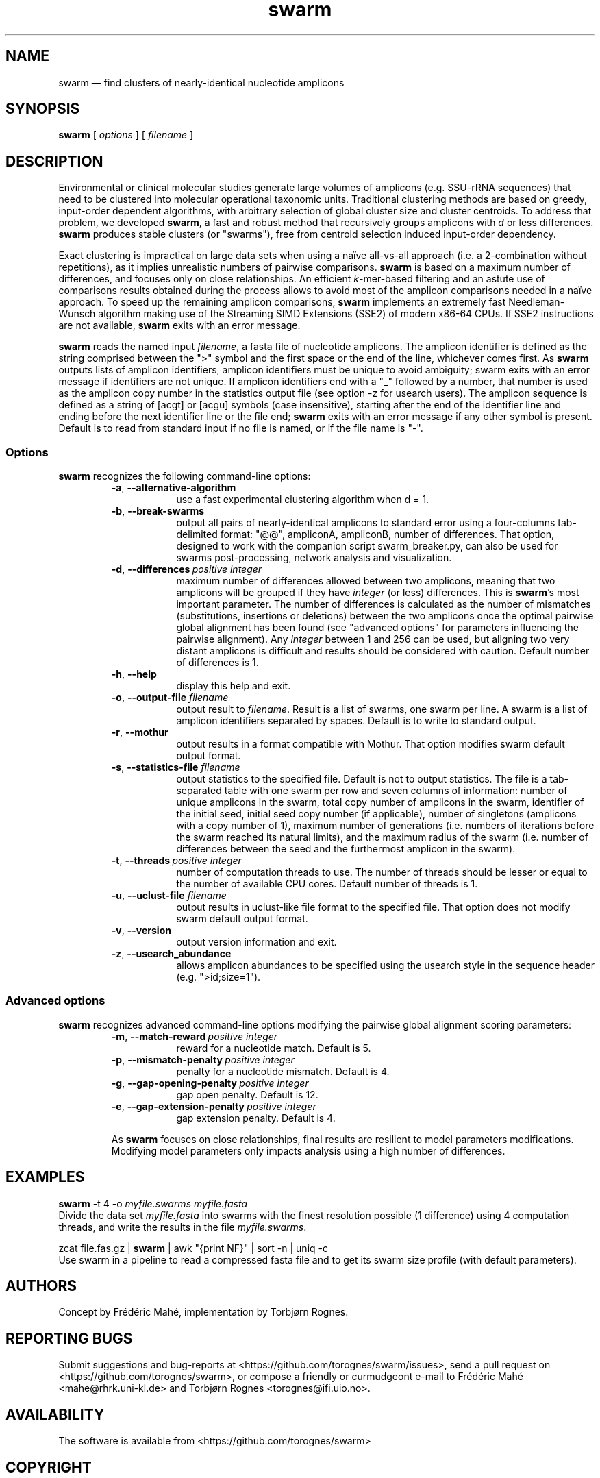 .\" ============================================================================
.TH swarm 1 "August 18, 2014" "version 1.2.12" "USER COMMANDS"
.\" ============================================================================
.SH NAME
swarm \(em find clusters of nearly-identical nucleotide amplicons
.\" ============================================================================
.SH SYNOPSIS
.B swarm
[
.I options
] [
.I filename
]
.\" ============================================================================
.SH DESCRIPTION
Environmental or clinical molecular studies generate large volumes of
amplicons (e.g. SSU-rRNA sequences) that need to be clustered into
molecular operational taxonomic units. Traditional clustering methods
are based on greedy, input-order dependent algorithms, with arbitrary
selection of global cluster size and cluster centroids. To address
that problem, we developed \fBswarm\fR, a fast and robust method that
recursively groups amplicons with \fId\fR or less
differences. \fBswarm\fR produces stable clusters (or "swarms"), free
from centroid selection induced input-order dependency.
.PP
Exact clustering is impractical on large data sets when using a naïve
all-vs-all approach (i.e. a 2-combination without repetitions), as it
implies unrealistic numbers of pairwise comparisons. \fBswarm\fR is
based on a maximum number of differences, and focuses only on close
relationships. An efficient \fIk\fR-mer-based filtering and an astute
use of comparisons results obtained during the process allows to avoid
most of the amplicon comparisons needed in a naïve approach. To speed
up the remaining amplicon comparisons, \fBswarm\fR implements an
extremely fast Needleman-Wunsch algorithm making use of the Streaming
SIMD Extensions (SSE2) of modern x86-64 CPUs. If SSE2 instructions are
not available, \fBswarm\fR exits with an error message.
.PP
\fBswarm\fR reads the named input \fIfilename\fR, a fasta file of
nucleotide amplicons. The amplicon identifier is defined as the string
comprised between the ">" symbol and the first space or the end of the
line, whichever comes first. As \fBswarm\fR outputs lists of amplicon
identifiers, amplicon identifiers must be unique to avoid ambiguity;
swarm exits with an error message if identifiers are not unique. If
amplicon identifiers end with a "_" followed by a number, that number
is used as the amplicon copy number in the statistics output file (see
option -z for usearch users). The amplicon sequence is defined as a
string of [acgt] or [acgu] symbols (case insensitive), starting after
the end of the identifier line and ending before the next identifier
line or the file end; \fBswarm\fR exits with an error message if any
other symbol is present. Default is to read from standard input if no
file is named, or if the file name is "-".
.\" ----------------------------------------------------------------------------
.SS Options
\fBswarm\fR recognizes the following command-line options:
.RS
.TP 9
.B -a\fP,\fB\ --alternative-algorithm
use a fast experimental clustering algorithm when d = 1.
.TP
.BI -b\fP,\fB\ --break-swarms
output all pairs of nearly-identical amplicons to standard error using
a four-columns tab-delimited format: "@@", ampliconA, ampliconB,
number of differences. That option, designed to work with the
companion script swarm_breaker.py, can also be used for swarms
post-processing, network analysis and visualization.
.TP
.BI -d\fP,\fB\ --differences\~ "positive integer"
maximum number of differences allowed between two amplicons, meaning
that two amplicons will be grouped if they have \fIinteger\fR (or
less) differences. This is \fBswarm\fR's most important parameter. The
number of differences is calculated as the number of mismatches
(substitutions, insertions or deletions) between the two amplicons
once the optimal pairwise global alignment has been found (see
"advanced options" for parameters influencing the pairwise
alignment). Any \fIinteger\fR between 1 and 256 can be used, but
aligning two very distant amplicons is difficult and results should be
considered with caution. Default number of differences is 1.
.TP
.BI -h\fP,\fB\ --help
display this help and exit.
.TP
.BI -o\fP,\fB\ --output-file \0filename
output result to \fIfilename\fR. Result is a list of swarms, one swarm
per line. A swarm is a list of amplicon identifiers separated by
spaces. Default is to write to standard output.
.TP
.BI -r\fP,\fB\ --mothur
output results in a format compatible with Mothur. That option
modifies swarm default output format.
.TP
.BI -s\fP,\fB\ --statistics-file \0filename
output statistics to the specified file. Default is not to output
statistics.  The file is a tab-separated table with one swarm per row
and seven columns of information: number of unique amplicons in the
swarm, total copy number of amplicons in the swarm, identifier of the
initial seed, initial seed copy number (if applicable), number of
singletons (amplicons with a copy number of 1), maximum number of
generations (i.e. numbers of iterations before the swarm reached its
natural limits), and the maximum radius of the swarm (i.e. number of
differences between the seed and the furthermost amplicon in the
swarm).
.TP
.BI -t\fP,\fB\ --threads\~ "positive integer"
number of computation threads to use. The number of threads should be
lesser or equal to the number of available CPU cores. Default number
of threads is 1.
.TP
.BI -u\fP,\fB\ --uclust-file \0filename
output results in uclust-like file format to the specified file. That
option does not modify swarm default output format.
.TP
.B -v\fP,\fB\ --version
output version information and exit.
.TP
.B -z\fP,\fB\ --usearch_abundance
allows amplicon abundances to be specified using the usearch style in
the sequence header (e.g. ">id;size=1").
.LP
.\" ----------------------------------------------------------------------------
.SS Advanced options
\fBswarm\fR recognizes advanced command-line options modifying the
pairwise global alignment scoring parameters:
.RS
.TP 9
.BI -m\fP,\fB\ --match-reward\~ "positive integer"
reward for a nucleotide match. Default is 5.
.TP
.BI -p\fP,\fB\ --mismatch-penalty\~ "positive integer"
penalty for a nucleotide mismatch. Default is 4.
.TP
.BI -g\fP,\fB\ --gap-opening-penalty\~ "positive integer"
gap open penalty. Default is 12.
.TP
.BI -e\fP,\fB\ --gap-extension-penalty\~ "positive integer"
gap extension penalty. Default is 4.
.LP
As \fBswarm\fR focuses on close relationships, final results are
resilient to model parameters modifications. Modifying model
parameters only impacts analysis using a high number of differences.
.\" classic parameters are +5/-4/-12/-1
.\" ============================================================================
.SH EXAMPLES
.B swarm
-t 4 -o
.I myfile.swarms myfile.fasta
.br
Divide the data set \fImyfile.fasta\fR into swarms with the finest
resolution possible (1 difference) using 4 computation threads, and
write the results in the file \fImyfile.swarms\fR.
.PP
zcat file.fas.gz | \fBswarm\fR | awk "{print NF}" | sort -n | uniq -c
.br
Use swarm in a pipeline to read a compressed fasta file and to get its
swarm size profile (with default parameters).
.\" ============================================================================
.\" .SH LIMITATIONS
.\" List known limitations or bugs.
.\" ============================================================================
.SH AUTHORS
Concept by Frédéric Mahé, implementation by Torbjørn Rognes.
.\" ============================================================================
.SH REPORTING BUGS
Submit suggestions and bug-reports at
<https://github.com/torognes/swarm/issues>, send a pull request on
<https://github.com/torognes/swarm>, or compose a friendly or
curmudgeont e-mail to Frédéric Mahé <mahe@rhrk.uni-kl.de> and Torbjørn
Rognes <torognes@ifi.uio.no>.
.\" ============================================================================
.SH AVAILABILITY
The software is available from <https://github.com/torognes/swarm>
.\" ============================================================================
.SH COPYRIGHT
Copyright (C) 2012, 2013, 2014 Frédéric Mahé & Torbjørn Rognes
.PP
This program is free software: you can redistribute it and/or modify
it under the terms of the GNU Affero General Public License as
published by the Free Software Foundation, either version 3 of the
License, or any later version.
.PP
This program is distributed in the hope that it will be useful, but
WITHOUT ANY WARRANTY; without even the implied warranty of
MERCHANTABILITY or FITNESS FOR A PARTICULAR PURPOSE. See the GNU
Affero General Public License for more details.
.PP
You should have received a copy of the GNU Affero General Public
License along with this program.  If not, see
<http://www.gnu.org/licenses/>.
.\" ============================================================================
.SH SEE ALSO
\fBswipe\fR, an extremely fast Smith-Waterman database search tool by
Torbjørn Rognes (available from <https://github.com/torognes/swipe>).
.\" ============================================================================
.SH VERSION HISTORY
New features and important modifications of \fBswarm\fR (short lived
or minor bug releases are not mentioned):
.RS
.TP
.BR v1.2.12\~ "released August 18, 2014"
Version 1.2.12 introduces an option --alternative-algorithm to use an
extremely fast, experimental clustering algorithm for the special case
d = 1. Multithreading scalability of the default algorithm has been
noticeably improved.
.TP
.BR v1.2.10\~ "released August 8, 2014"
allows amplicon abundances to be specified using the usearch style in
the sequence header (e.g. ">id;size=1") when the -z option is chosen.
.TP
.BR v1.2.8\~ "released August 5, 2014"
swarm 1.2.8 fixes an error with the gap extension penalty. Previous
versions used a gap penalty twice as large as intended. That bug
correction induces small changes in clustering results.
.TP
.BR v1.2.6\~ "released May 23, 2014"
Version 1.2.6 introduces an option --mothur to output swarm results in
a format compatible with the microbial ecology community analysis
software suite Mothur.
.TP
.BR v1.2.5\~ "released April 11, 2014"
Version 1.2.5 removes the need for a POPCNT hardware instruction to be
present. Swarm now automatically checks whether POPCNT is available
and uses a slightly slower software implementation if not. Only basic
SSE2 instructions are now required to run swarm.
.TP
.BR v1.2.4\~ "released January 30, 2014"
Version 1.2.4 introduces an option --break-swarms to output all pairs
of amplicons with \fId\fR differences to standard error. That option
is used by the companion script `swarm_breaker.py` to refine swarm
results. The syntax of the inline assembly code is changed for
compatibility with more compilers.
.TP
.BR v1.2\~ "released May 16, 2013"
Version 1.2 greatly improves speed by using alignment-free comparisons
of amplicons based on \fIk\fR-mer word content. For each amplicon, the
presence-absence of all possible 5-mers is computed and recorded in a
1024-bits vector. Vector comparisons are extremely fast and
drastically reduce the number of costly pairwise alignments performed
by swarm. While remaining exact, swarm 1.2 can be more than 100-times
faster than swarm 1.1, when using a single thread with a large set of
sequences. The minor version 1.1.1, published just before, adds
compatibility with Apple computers, and corrects an issue in the
pairwise global alignment step that could lead to sub-optimal
alignments.
.TP
.BR v1.1\~ "released February 26, 2013"
Version 1.1 introduces two new important options: the possibility to
output swarming results using the uclust output format, and the
possibility to output detailed statistics on each swarms. Swarm 1.1 is
also faster: new filterings based on pairwise amplicon sequence
lengths and composition comparisons reduce the number of pairwise
alignments needed and speed up the swarming.
.TP
.BR v1.0\~ "released November 10, 2012"
First public release
.LP
.\" ============================================================================
.\" NOTES
.\" visualize and output to pdf
.\" man -l swarm.1
.\" man -t ./swarm.1 | ps2pdf - > swarm_manual.pdf
.\"
.\" INSTALL (sysadmin)
.\" gzip -c swarm.1 > swarm.1.gz
.\" mv swarm.1.gz /usr/share/man/man1/

